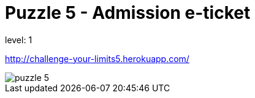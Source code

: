 = Puzzle 5 - Admission e-ticket
:published_at: 2096-1-1

level: 1

http://challenge-your-limits5.herokuapp.com/

image::p5.png[puzzle 5]